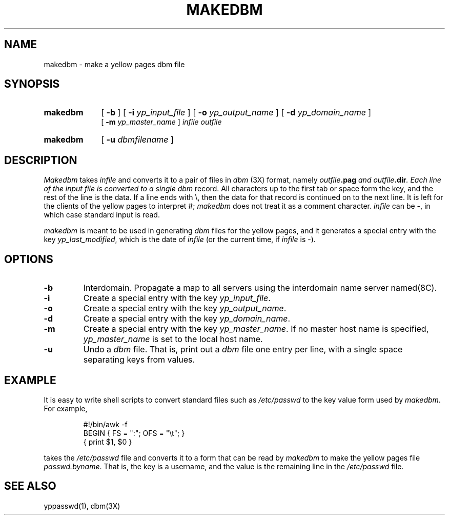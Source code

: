 .\" $Copyright:	$
.\" Copyright (c) 1984, 1985, 1986, 1987, 1988, 1989, 1990 
.\" Sequent Computer Systems, Inc.   All rights reserved.
.\"  
.\" This software is furnished under a license and may be used
.\" only in accordance with the terms of that license and with the
.\" inclusion of the above copyright notice.   This software may not
.\" be provided or otherwise made available to, or used by, any
.\" other person.  No title to or ownership of the software is
.\" hereby transferred.
...
.V= $Header: makedbm.8 1.5 89/07/28 $
.\" @(#)makedbm.8 1.1 85/12/28 SMI; 
.TH MAKEDBM 8 "\*(V)" "4BSD"
.SH NAME
makedbm \- make a yellow pages dbm file
.SH SYNOPSIS
.TP 10
.B makedbm
[
.B \-b
] 
[
.B \-i
.I yp_input_file
] 
[
.B \-o
.I yp_output_name
] 
[
.B \-d
.I yp_domain_name
] 
.br
[
.B \-m
.I yp_master_name
] 
.I infile
.I outfile
.TP 10
.B makedbm
[
.B \-u
.I dbmfilename
]
.SH DESCRIPTION
.\".IX  "makedbm command"  ""  "\f2makedbm\fP \(em make yellow pages dbm file"
.\".IX  "make yellow pages dbm file"  ""  "make yellow pages dbm file \(em \f2makedbm\fP"
.\".IX  "create yellow pages dbm file"  ""  "create yellow pages dbm file \(em \f2makedbm\fP"
.\".IX  "yellow pages"  "make dbm file"  ""  "make dbm file \(em \f2makedbm\fP"
.I Makedbm
takes
.I infile
and converts it to a pair of files in
.I dbm
(3X) format,
namely
\f2outfile\f3.pag\fP
and
\f2outfile\f3.dir\fP.
Each line of the input file is converted to a single
.I dbm
record.
All characters up to the first tab or space form the key,
and the rest of the line is the data.
If a line ends with \e,
then the data for that record is continued on to the next line.
It is left for the clients of the yellow pages to interpret #;
.I makedbm
does not treat it as a comment character.
.I infile
can be \-,
in which case standard input is read.
.LP
.I makedbm
is meant to be used in generating
.I dbm
files for the yellow pages,
and it generates a special entry with the key
.IR yp_last_modified ,
which is the date of
.I infile
(or the current time, if
.I infile
is \-).
.SH OPTIONS
.TP
.B -b
Interdomain.  Propagate a map to all servers using the
interdomain name server named(8C).
.TP
.B \-i
Create a special entry with the key 
.IR yp_input_file .
.TP
.B \-o
Create a special entry with the key 
.IR yp_output_name .
.TP
.B \-d
Create a special entry with the key 
.IR yp_domain_name .
.TP
.B \-m
Create a special entry with the key 
.IR yp_master_name .  
If no master host name is specified, 
.IR yp_master_name 
is set to the local host name.
.TP
.B \-u
Undo a
.I dbm
file.
That is,
print out a
.I dbm
file one entry per line,
with a single space separating keys from values.
.SH EXAMPLE
.LP
It is easy to write shell scripts
to convert standard files such as
.I /etc/passwd
to the key value form used by
.IR makedbm .
For example,
.IP
.\" .ft L
 #!/bin/awk -f
 BEGIN { FS = ":"; OFS = "\et"; }
 { print $1, $0 }
.\" .ft R
.LP
takes the
.I /etc/passwd
file and converts it to a form that can be read by
.I makedbm
to make the yellow pages file
.IR passwd.byname .
That is, the key is a username,
and the value is the remaining line in the
.I /etc/passwd
file.
.SH "SEE ALSO"
yppasswd(1),
dbm(3X)
